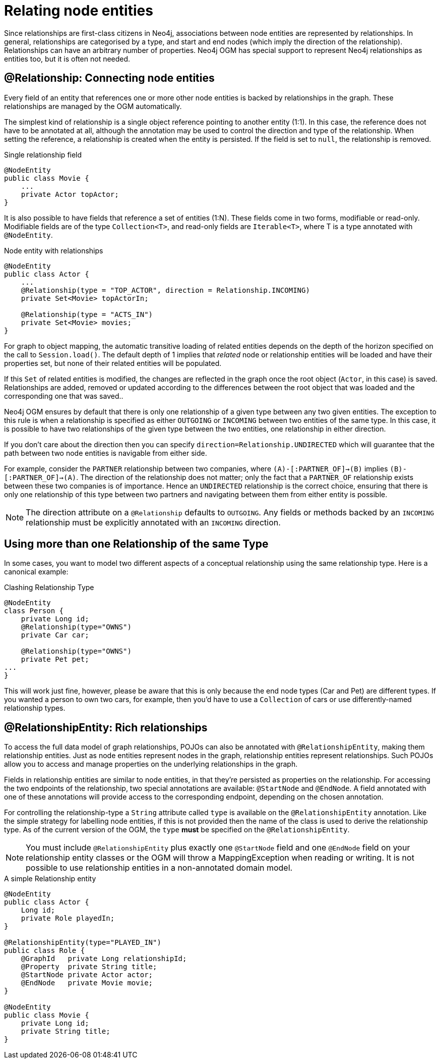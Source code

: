 [[reference_programming-model_relationships]]
= Relating node entities

Since relationships are first-class citizens in Neo4j, associations between node entities are represented by relationships. 
In general, relationships are categorised by a type, and start and end nodes (which imply the direction of the relationship).
Relationships can have an arbitrary number of properties. 
Neo4j OGM has special support to represent Neo4j relationships as entities too, but it is often not needed.

== @Relationship: Connecting node entities

Every field of an entity that references one or more other node entities is backed by relationships in the graph.
These relationships are managed by the OGM automatically.

The simplest kind of relationship is a single object reference pointing to another entity (1:1).
In this case, the reference does not have to be annotated at all, although the annotation may be used to control the direction and type of the relationship.
When setting the reference, a relationship is created when the entity is persisted.
If the field is set to `null`, the relationship is removed.

.Single relationship field
[source,java]
----
@NodeEntity
public class Movie {
    ...
    private Actor topActor;
}
----

It is also possible to have fields that reference a set of entities (1:N).
These fields come in two forms, modifiable or read-only. 
Modifiable fields are of the type `Collection<T>`, and read-only fields are `Iterable<T>`, where T is a type annotated with `@NodeEntity`.

.Node entity with relationships
[source,java]
----
@NodeEntity
public class Actor {
    ...
    @Relationship(type = "TOP_ACTOR", direction = Relationship.INCOMING)
    private Set<Movie> topActorIn;

    @Relationship(type = "ACTS_IN")
    private Set<Movie> movies;
}
----

For graph to object mapping, the automatic transitive loading of related entities depends on the depth of the horizon specified on the call to `Session.load()`.
The default depth of 1 implies that _related_ node or relationship entities will be loaded and have their properties set, but none of their related entities will be populated.

If this `Set` of related entities is modified, the changes are reflected in the graph once the root object (`Actor`, in this case) is saved. 
Relationships are added, removed or updated according to the differences between the root object that was loaded and the corresponding one that was saved..

Neo4j OGM ensures by default that there is only one relationship of a given type between any two given entities.
The exception to this rule is when a relationship is specified as either `OUTGOING` or `INCOMING` between two entities of the same type.
In this case, it is possible to have two relationships of the given type between the two entities, one relationship in either direction.

If you don't care about the direction then you can specify `direction=Relationship.UNDIRECTED` which will guarantee that the path between two node entities is navigable from either side.

For example, consider the `PARTNER` relationship between two companies, where `(A)-[:PARTNER_OF]->(B)` implies `(B)-[:PARTNER_OF]->(A)`.
The direction of the relationship does not matter; only the fact that a `PARTNER_OF` relationship exists between these two companies is of importance.
Hence an `UNDIRECTED` relationship is the correct choice, ensuring that there is only one relationship of this type between two partners and navigating between them from either entity is possible.

[NOTE]
====
The direction attribute on a `@Relationship` defaults to `OUTGOING`. Any fields or methods backed by an `INCOMING` relationship must be explicitly annotated with an `INCOMING` direction.
====

[[reference_programming_model_relationships_relationshiptypediscrimination]]
== Using more than one Relationship of the same Type

In some cases, you want to model two different aspects of a conceptual relationship using the same relationship type.
Here is a canonical example:

.Clashing Relationship Type
[source,java]
----
@NodeEntity
class Person {
    private Long id;
    @Relationship(type="OWNS")
    private Car car;

    @Relationship(type="OWNS")
    private Pet pet;
...
}
----

This will work just fine, however, please be aware that this is only because the end node types (Car and Pet) are different types.
If you wanted a person to own two cars, for example, then you'd have to use a `Collection` of cars or use differently-named relationship types.

== @RelationshipEntity: Rich relationships

To access the full data model of graph relationships, POJOs can also be annotated with `@RelationshipEntity`, making them relationship entities. 
Just as node entities represent nodes in the graph, relationship entities represent relationships.
Such POJOs allow you to access and manage properties on the underlying relationships in the graph.

Fields in relationship entities are similar to node entities, in that they're persisted as properties on the relationship. 
For accessing the two endpoints of the relationship, two special annotations are available: `@StartNode` and `@EndNode`. 
A field annotated with one of these annotations will provide access to the corresponding endpoint, depending on the chosen annotation.

For controlling the relationship-type a `String` attribute called `type` is available on the `@RelationshipEntity` annotation.  
Like the simple strategy for labelling node entities, if this is not provided then the name of the class is used to derive the relationship type.
As of the current version of the OGM, the `type` *must* be specified on the `@RelationshipEntity`.

[NOTE]
====
You must include `@RelationshipEntity` plus exactly one `@StartNode` field and one `@EndNode` field on your relationship entity classes or the OGM will throw a MappingException when reading or writing.  
It is not possible to use relationship entities in a non-annotated domain model.
====

.A simple Relationship entity
[source,java]
----
@NodeEntity
public class Actor {
    Long id;
    private Role playedIn;
}

@RelationshipEntity(type="PLAYED_IN")
public class Role {
    @GraphId   private Long relationshipId;
    @Property  private String title;
    @StartNode private Actor actor;
    @EndNode   private Movie movie;
}

@NodeEntity
public class Movie {
    private Long id;
    private String title;
}
----


